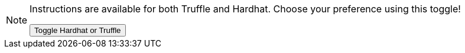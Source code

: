 [NOTE]
====
Instructions are available for both Truffle and Hardhat. Choose your preference using this toggle!

++++
<button class="hardhat-truffle-toggle">
<span>Toggle Hardhat or Truffle</span>
</button>
++++
====
